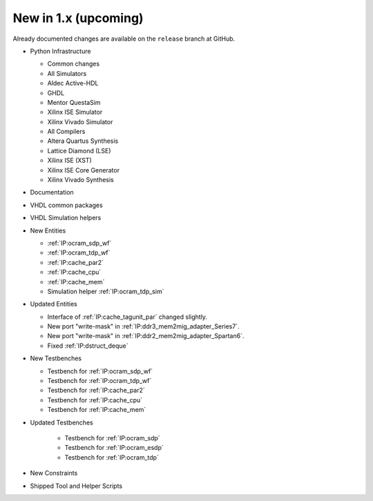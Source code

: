 .. _CHANGE:v1.x:

New in 1.x (upcoming)
=======================

Already documented changes are available on the ``release`` branch at GitHub.

* Python Infrastructure

  * Common changes
  * All Simulators
  * Aldec Active-HDL
  * GHDL
  * Mentor QuestaSim
  * Xilinx ISE Simulator
  * Xilinx Vivado Simulator
  * All Compilers
  * Altera Quartus Synthesis
  * Lattice Diamond (LSE)
  * Xilinx ISE (XST)
  * Xilinx ISE Core Generator
  * Xilinx Vivado Synthesis

* Documentation
* VHDL common packages
* VHDL Simulation helpers

* New Entities

  * :ref:`IP:ocram_sdp_wf`
  * :ref:`IP:ocram_tdp_wf`
  * :ref:`IP:cache_par2`
  * :ref:`IP:cache_cpu`
  * :ref:`IP:cache_mem`
  * Simulation helper :ref:`IP:ocram_tdp_sim`

* Updated Entities

  * Interface of :ref:`IP:cache_tagunit_par` changed slightly.
  * New port "write-mask" in :ref:`IP:ddr3_mem2mig_adapter_Series7`.
  * New port "write-mask" in :ref:`IP:ddr2_mem2mig_adapter_Spartan6`.
  * Fixed :ref:`IP:dstruct_deque`

* New Testbenches

  * Testbench for :ref:`IP:ocram_sdp_wf`
  * Testbench for :ref:`IP:ocram_tdp_wf`
  * Testbench for :ref:`IP:cache_par2`
  * Testbench for :ref:`IP:cache_cpu`
  * Testbench for :ref:`IP:cache_mem`

* Updated Testbenches

    * Testbench for :ref:`IP:ocram_sdp`
    * Testbench for :ref:`IP:ocram_esdp`
    * Testbench for :ref:`IP:ocram_tdp`

* New Constraints
* Shipped Tool and Helper Scripts
